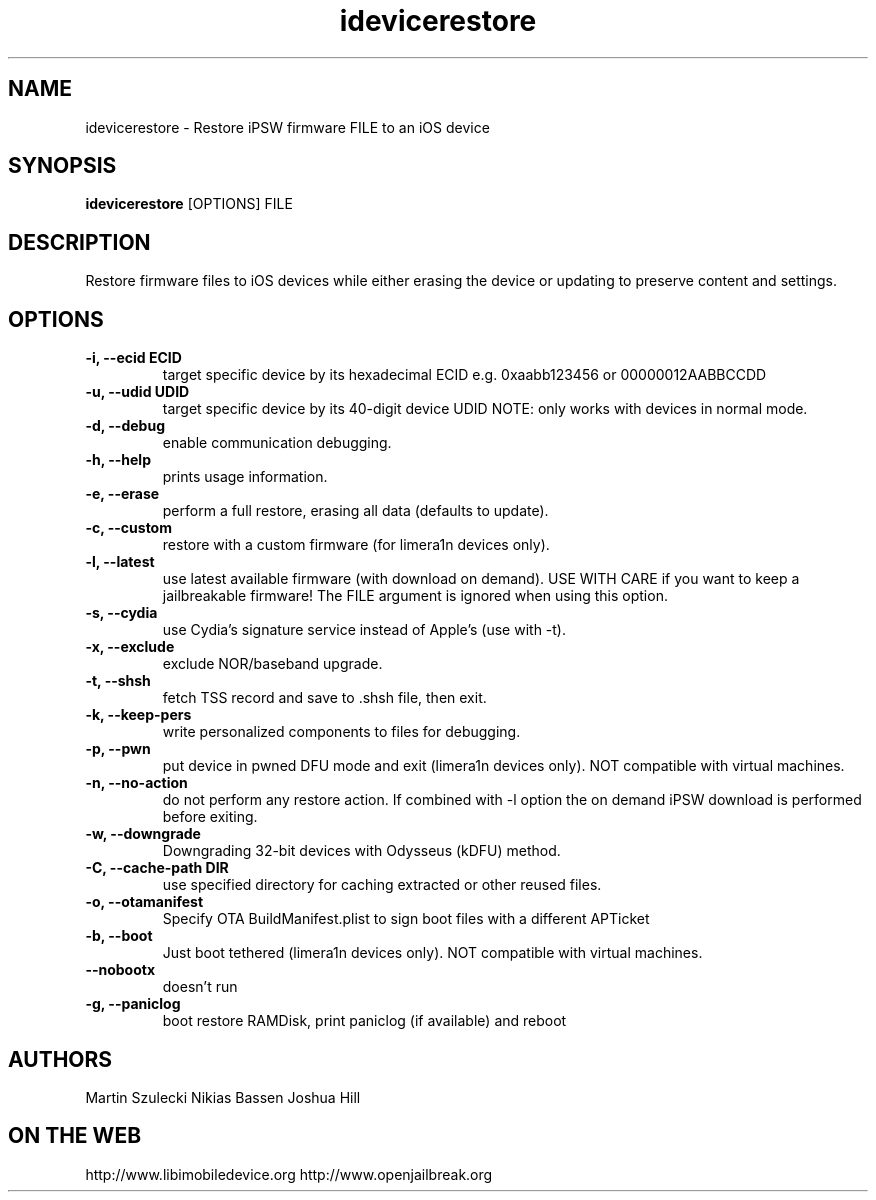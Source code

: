 .TH "idevicerestore" 1
.SH NAME
idevicerestore \- Restore iPSW firmware FILE to an iOS device
.SH SYNOPSIS
.B idevicerestore
[OPTIONS] FILE

.SH DESCRIPTION
Restore firmware files to iOS devices while either erasing the device or updating to preserve content and settings.

.SH OPTIONS
.TP
.B \-i, \-\-ecid ECID
target specific device by its hexadecimal ECID e.g. 0xaabb123456 or 00000012AABBCCDD
.TP
.B \-u, \-\-udid UDID
target specific device by its 40-digit device UDID
NOTE: only works with devices in normal mode.
.TP 
.B \-d, \-\-debug
enable communication debugging.
.TP
.B \-h, \-\-help
prints usage information.
.TP
.B \-e, \-\-erase
perform a full restore, erasing all data (defaults to update).
.TP 
.B \-c, \-\-custom
restore with a custom firmware (for limera1n devices only).
.TP 
.B \-l, \-\-latest
use latest available firmware (with download on demand). \
USE WITH CARE if you want to keep a jailbreakable firmware! \
The FILE argument is ignored when using this option.
.TP
.B \-s, \-\-cydia
use Cydia's signature service instead of Apple's (use with \-t).
.TP
.B \-x, \-\-exclude
exclude NOR/baseband upgrade.
.TP
.B \-t, \-\-shsh
fetch TSS record and save to .shsh file, then exit.
.TP
.B \-k, \-\-keep-pers
write personalized components to files for debugging.
.TP
.B \-p, \-\-pwn
put device in pwned DFU mode and exit (limera1n devices only).
NOT compatible with virtual machines.
.TP
.B \-n, \-\-no\-action
do not perform any restore action. If combined with \-l option the on demand
iPSW download is performed before exiting.
.TP
.B \-w, \-\-downgrade
Downgrading 32-bit devices with Odysseus (kDFU) method.
.TP
.B \-C, \-\-cache\-path DIR
use specified directory for caching extracted or other reused files.
.TP
.B \-o, \-\-otamanifest
Specify OTA BuildManifest.plist to sign boot files with a different APTicket
.TP
.B \-b, \-\-boot
Just boot tethered (limera1n devices only).
NOT compatible with virtual machines.
.TP
.B      \-\-nobootx
doesn't run \"bootx\" command.
.TP
.B \-g, \-\-paniclog
boot restore RAMDisk, print paniclog (if available) and reboot

.SH AUTHORS
Martin Szulecki
Nikias Bassen
Joshua Hill

.SH ON THE WEB
http://www.libimobiledevice.org
http://www.openjailbreak.org
